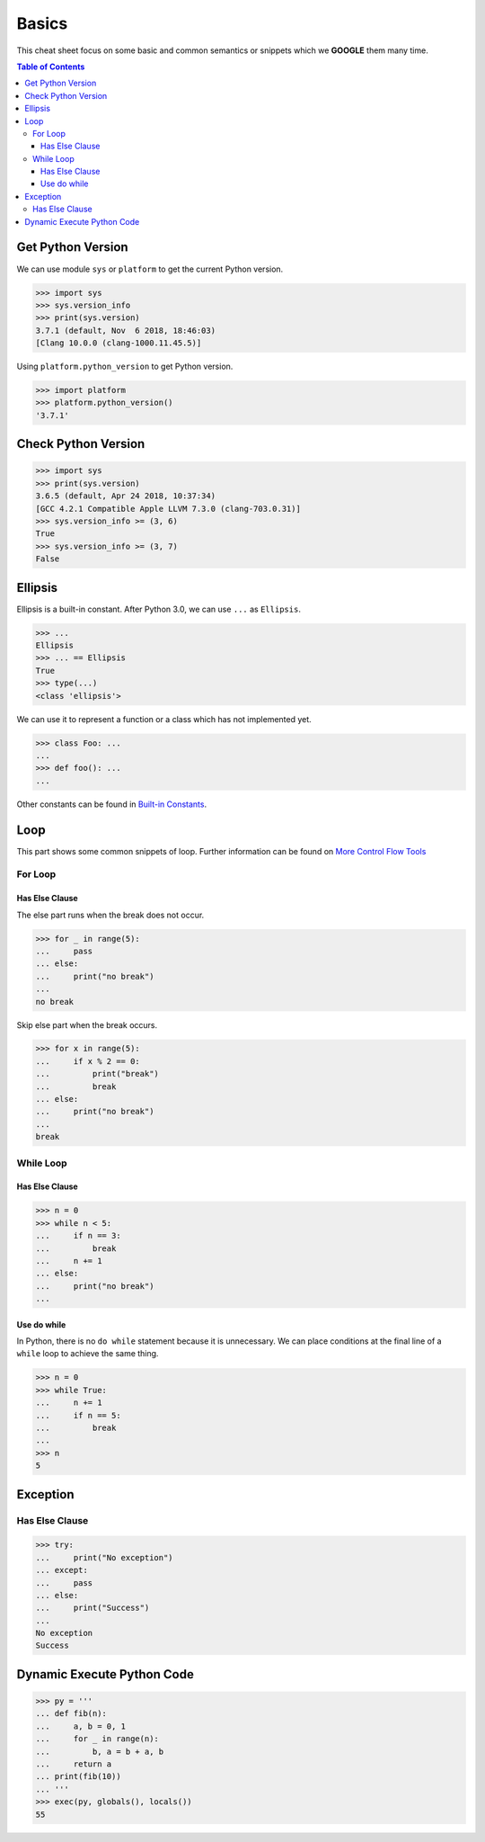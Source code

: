 .. meta::
    :description lang=en: Collect useful snippets of Python
    :keywords: Python, Python Cheat Sheet

======
Basics
======

This cheat sheet focus on some basic and common semantics or snippets which we
**GOOGLE** them many time.


.. contents:: Table of Contents
    :backlinks: none


Get Python Version
------------------

We can use module ``sys`` or ``platform`` to get the current Python version.

.. code-block:: python

    >>> import sys
    >>> sys.version_info
    >>> print(sys.version)
    3.7.1 (default, Nov  6 2018, 18:46:03)
    [Clang 10.0.0 (clang-1000.11.45.5)]

Using ``platform.python_version`` to get Python version.

.. code-block:: python

    >>> import platform
    >>> platform.python_version()
    '3.7.1'

Check Python Version
--------------------

.. code-block:: python

    >>> import sys
    >>> print(sys.version)
    3.6.5 (default, Apr 24 2018, 10:37:34)
    [GCC 4.2.1 Compatible Apple LLVM 7.3.0 (clang-703.0.31)]
    >>> sys.version_info >= (3, 6)
    True
    >>> sys.version_info >= (3, 7)
    False

Ellipsis
--------

Ellipsis is a built-in constant. After Python 3.0, we can use ``...`` as
``Ellipsis``.

.. code-block:: python

    >>> ...
    Ellipsis
    >>> ... == Ellipsis
    True
    >>> type(...)
    <class 'ellipsis'>

We can use it to represent a function or a class which has not implemented yet.

.. code-block:: python

    >>> class Foo: ...
    ...
    >>> def foo(): ...
    ...

Other constants can be found in `Built-in Constants <https://docs.python.org/3/library/constants.html>`_.

Loop
----

This part shows some common snippets of loop. Further information can be found
on `More Control Flow Tools <https://docs.python.org/3/tutorial/controlflow.html>`_

For Loop
^^^^^^^^

Has Else Clause
"""""""""""""""

The else part runs when the break does not occur.

.. code-block:: python

    >>> for _ in range(5):
    ...     pass
    ... else:
    ...     print("no break")
    ...
    no break

Skip else part when the break occurs.

.. code-block:: python

    >>> for x in range(5):
    ...     if x % 2 == 0:
    ...         print("break")
    ...         break
    ... else:
    ...     print("no break")
    ...
    break

While Loop
^^^^^^^^^^

Has Else Clause
"""""""""""""""

.. code-block:: python

    >>> n = 0
    >>> while n < 5:
    ...     if n == 3:
    ...         break
    ...     n += 1
    ... else:
    ...     print("no break")
    ...

Use do while
""""""""""""

In Python, there is no ``do while`` statement because it is unnecessary. We
can place conditions at the final line of a ``while`` loop to achieve the
same thing.

.. code-block:: python

    >>> n = 0
    >>> while True:
    ...     n += 1
    ...     if n == 5:
    ...         break
    ...
    >>> n
    5

Exception
---------

Has Else Clause
^^^^^^^^^^^^^^^

.. code-block:: python

    >>> try:
    ...     print("No exception")
    ... except:
    ...     pass
    ... else:
    ...     print("Success")
    ...
    No exception
    Success

Dynamic Execute Python Code
---------------------------

.. code-block:: python

    >>> py = '''
    ... def fib(n):
    ...     a, b = 0, 1
    ...     for _ in range(n):
    ...         b, a = b + a, b
    ...     return a
    ... print(fib(10))
    ... '''
    >>> exec(py, globals(), locals())
    55
